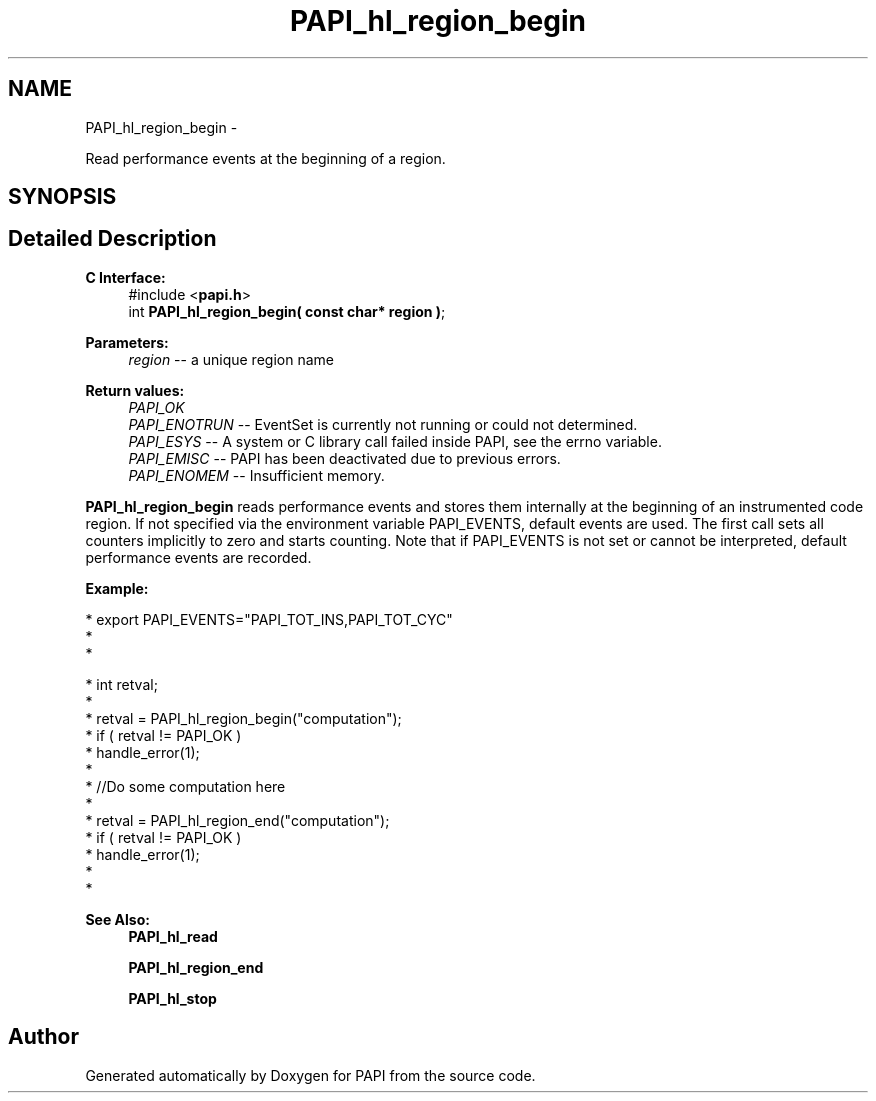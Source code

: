 .TH "PAPI_hl_region_begin" 3 "Thu Feb 27 2020" "Version 6.0.0.0" "PAPI" \" -*- nroff -*-
.ad l
.nh
.SH NAME
PAPI_hl_region_begin \- 
.PP
Read performance events at the beginning of a region\&.  

.SH SYNOPSIS
.br
.PP
.SH "Detailed Description"
.PP 

.PP
\fBC Interface:\fP
.RS 4
#include <\fBpapi\&.h\fP> 
.br
 int \fBPAPI_hl_region_begin( const char* region )\fP;
.RE
.PP
\fBParameters:\fP
.RS 4
\fIregion\fP -- a unique region name
.RE
.PP
\fBReturn values:\fP
.RS 4
\fIPAPI_OK\fP 
.br
\fIPAPI_ENOTRUN\fP -- EventSet is currently not running or could not determined\&. 
.br
\fIPAPI_ESYS\fP -- A system or C library call failed inside PAPI, see the errno variable\&. 
.br
\fIPAPI_EMISC\fP -- PAPI has been deactivated due to previous errors\&. 
.br
\fIPAPI_ENOMEM\fP -- Insufficient memory\&.
.RE
.PP
\fBPAPI_hl_region_begin\fP reads performance events and stores them internally at the beginning of an instrumented code region\&. If not specified via the environment variable PAPI_EVENTS, default events are used\&. The first call sets all counters implicitly to zero and starts counting\&. Note that if PAPI_EVENTS is not set or cannot be interpreted, default performance events are recorded\&.
.PP
\fBExample:\fP
.RS 4

.RE
.PP
.PP
.nf
* export PAPI_EVENTS="PAPI_TOT_INS,PAPI_TOT_CYC"
*
* 
.fi
.PP
.PP
.PP
.nf
* int retval;
*
* retval = PAPI_hl_region_begin("computation");
* if ( retval != PAPI_OK )
*     handle_error(1);
*
*  //Do some computation here
*
* retval = PAPI_hl_region_end("computation");
* if ( retval != PAPI_OK )
*     handle_error(1);
*
* 
.fi
.PP
.PP
\fBSee Also:\fP
.RS 4
\fBPAPI_hl_read\fP 
.PP
\fBPAPI_hl_region_end\fP 
.PP
\fBPAPI_hl_stop\fP 
.RE
.PP


.SH "Author"
.PP 
Generated automatically by Doxygen for PAPI from the source code\&.
